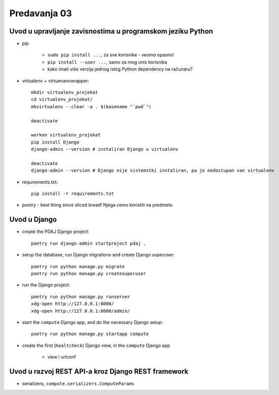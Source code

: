 =============
Predavanja 03
=============


Uvod u upravljanje zavisnostima u programskom jeziku Python
===========================================================

- pip

    - ``sudo pip install ...``, za sve korisnike - *veoma* opasno!
    - ``pip install --user ...``, samo za mog unix korisnika
    - kako imati više verzija jednog istog Python dependency na računaru?

- virtualenv + virtuenanvwrapper::

    mkdir virtualenv_projekat
    cd virtualenv_projekat/
    mkvirtualenv --clear -a . $(basename "`pwd`")

    deactivate

    workon virtualenv_projekat
    pip install Django
    django-admin --version # instaliran Django u virtualenv

    deactivate
    django-admin --version # Django nije sistemstki instaliran, pa je nedostupan van virtualenv

- requirements.txt::

    pip install -r requirements.txt

- poetry - best thing since sliced bread! Njega cemo koristiti na predmetu


Uvod u Django
=============

- create the PDAJ Django project::

    poetry run django-admin startproject pdaj .

- setup the database, run Django migrations and create Django superuser::

    poetry run python manage.py migrate
    poetry run python manage.py createsuperuser

- run the Django project::

    poetry run python manage.py runserver
    xdg-open http://127.0.0.1:8000/
    xdg-open http://127.0.0.1:8000/admin/

- start the ``compute`` Django app, and do the necessary Django setup::

    poetry run python manage.py startapp compute

- create the first (``healtcheck``) Django view, in the ``compute`` Django app

    - view i urlconf


Uvod u razvoj REST API-a kroz Django REST framework
===================================================

- serializers, ``compute.serializers.ComputeParams``
